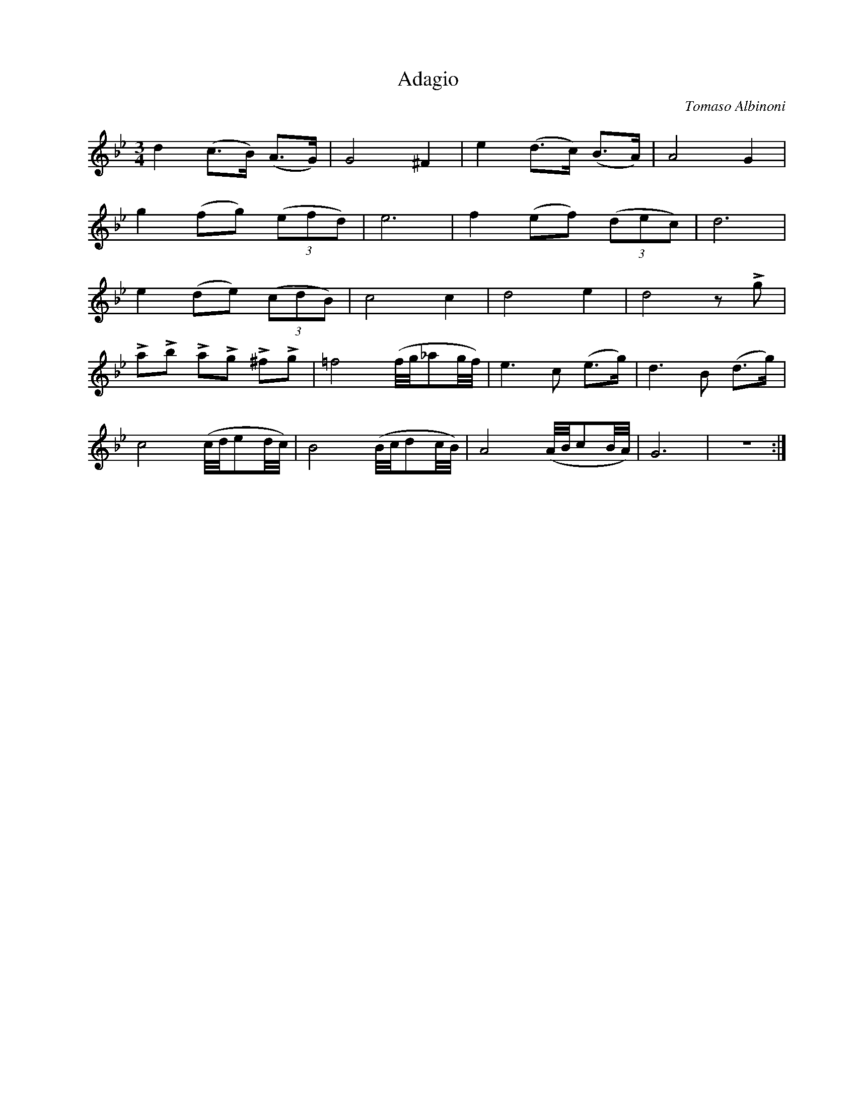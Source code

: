 X:1
T:Adagio
C:Tomaso Albinoni
Z:www.realbook.site
L:1/8
M:3/4
I:linebreak $
K:Gmin
V:1 treble nm=" " snm=" "
V:1
 d2 (c>B) (A>G) | G4 ^F2 | e2 (d>c) (B>A) | A4 G2 |$ g2 (fg) (3(efd) | e6 | f2 (ef) (3(dec) | d6 |$ %8
 e2 (de) (3(cdB) | c4 c2 | d4 e2 | d4 z !>!g |$ !>!a!>!b !>!a!>!g !>!^f!>!g | %13
 =f4 (f/4g/4_ag/4f/4) | e3 c (e>g) | d3 B (d>g) |$ c4 (c/4d/4ed/4c/4) | B4 (B/4c/4dc/4B/4) | %18
 A4 (A/4B/4cB/4A/4) | G6 | z6 :| %21

